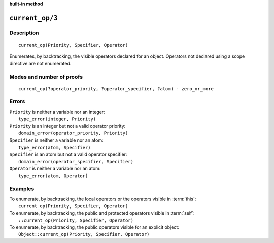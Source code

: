 ..
   This file is part of Logtalk <https://logtalk.org/>  
   SPDX-FileCopyrightText: 1998-2024 Paulo Moura <pmoura@logtalk.org>
   SPDX-License-Identifier: Apache-2.0

   Licensed under the Apache License, Version 2.0 (the "License");
   you may not use this file except in compliance with the License.
   You may obtain a copy of the License at

       http://www.apache.org/licenses/LICENSE-2.0

   Unless required by applicable law or agreed to in writing, software
   distributed under the License is distributed on an "AS IS" BASIS,
   WITHOUT WARRANTIES OR CONDITIONS OF ANY KIND, either express or implied.
   See the License for the specific language governing permissions and
   limitations under the License.


.. rst-class:: align-right

**built-in method**

.. index:: pair: current_op/3; Built-in method
.. _methods_current_op_3:

``current_op/3``
================

Description
-----------

::

   current_op(Priority, Specifier, Operator)

Enumerates, by backtracking, the visible operators declared for an
object. Operators not declared using a scope directive are not
enumerated.

Modes and number of proofs
--------------------------

::

   current_op(?operator_priority, ?operator_specifier, ?atom) - zero_or_more

Errors
------

| ``Priority`` is neither a variable nor an integer:
|     ``type_error(integer, Priority)``
| ``Priority`` is an integer but not a valid operator priority:
|     ``domain_error(operator_priority, Priority)``
| ``Specifier`` is neither a variable nor an atom:
|     ``type_error(atom, Specifier)``
| ``Specifier`` is an atom but not a valid operator specifier:
|     ``domain_error(operator_specifier, Specifier)``
| ``Operator`` is neither a variable nor an atom:
|     ``type_error(atom, Operator)``

Examples
--------

| To enumerate, by backtracking, the local operators or the operators visible in :term:`this`:
|     ``current_op(Priority, Specifier, Operator)``
| To enumerate, by backtracking, the public and protected operators visible in :term:`self`:
|     ``::current_op(Priority, Specifier, Operator)``
| To enumerate, by backtracking, the public operators visible for an explicit object:
|     ``Object::current_op(Priority, Specifier, Operator)``

.. seealso::

   :ref:`methods_current_predicate_1`,
   :ref:`methods_predicate_property_2`,
   :ref:`directives_op_3`
